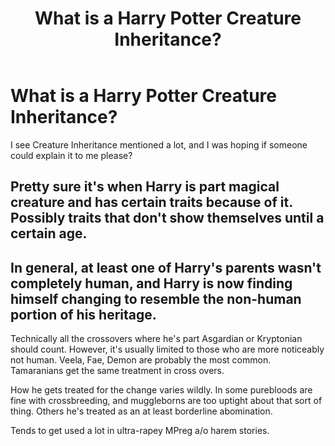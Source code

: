 #+TITLE: What is a Harry Potter Creature Inheritance?

* What is a Harry Potter Creature Inheritance?
:PROPERTIES:
:Author: aster4jdaen
:Score: 5
:DateUnix: 1600352698.0
:DateShort: 2020-Sep-17
:FlairText: Misc Question
:END:
I see Creature Inheritance mentioned a lot, and I was hoping if someone could explain it to me please?


** Pretty sure it's when Harry is part magical creature and has certain traits because of it. Possibly traits that don't show themselves until a certain age.
:PROPERTIES:
:Author: TheVoteMote
:Score: 9
:DateUnix: 1600353274.0
:DateShort: 2020-Sep-17
:END:


** In general, at least one of Harry's parents wasn't completely human, and Harry is now finding himself changing to resemble the non-human portion of his heritage.

Technically all the crossovers where he's part Asgardian or Kryptonian should count. However, it's usually limited to those who are more noticeably not human. Veela, Fae, Demon are probably the most common. Tamaranians get the same treatment in cross overs.

How he gets treated for the change varies wildly. In some purebloods are fine with crossbreeding, and muggleborns are too uptight about that sort of thing. Others he's treated as an at least borderline abomination.

Tends to get used a lot in ultra-rapey MPreg a/o harem stories.
:PROPERTIES:
:Author: horrorshowjack
:Score: 4
:DateUnix: 1600383668.0
:DateShort: 2020-Sep-18
:END:
